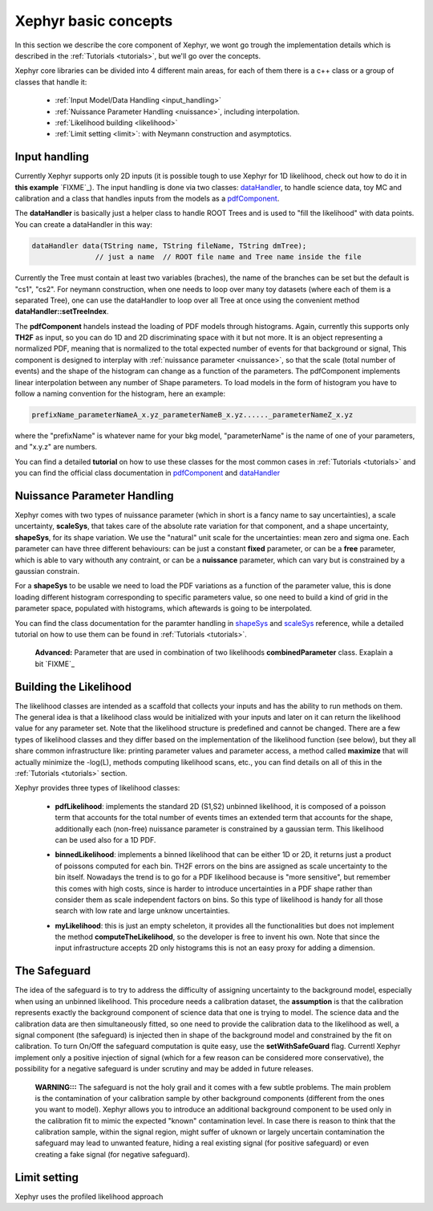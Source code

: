 .. _basics:

Xephyr basic concepts
=====================

In this section we describe the core component of Xephyr, we wont go trough the implementation details which is 
described in the :ref:`Tutorials <tutorials>`, but we'll go over the concepts.

Xephyr core libraries can be divided into 4 different main areas, for each of them there is a c++ class or a group of classes that handle it:
 

 - :ref:`Input Model/Data Handling <input_handling>`
 - :ref:`Nuissance Parameter Handling <nuissance>`, including interpolation.
 - :ref:`Likelihood building <likelihood>`
 - :ref:`Limit setting <limit>`: with Neymann construction and asymptotics.
 

.. _input_handling:

Input handling 
--------------

Currently Xephyr supports only 2D inputs (it is possible tough to use Xephyr for 1D likelihood, check out how to do it in **this example** `FIXME`_).
The input handling is done via two classes: `dataHandler`_, to handle science data, toy MC and calibration and a class that handles
inputs from the models as a `pdfComponent`_.

The **dataHandler** is basically just a helper class to handle ROOT Trees and is used to "fill the likelihood" with data points.
You can create a dataHandler in this way:

.. code-block:: c++

        dataHandler data(TString name, TString fileName, TString dmTree);
                       // just a name  // ROOT file name and Tree name inside the file

Currently the Tree must contain at least two variables (braches), the name of the branches can be set but the default is "cs1", "cs2". 
For neymann construction, when one needs to loop over many toy datasets (where each of them is a separated Tree), one can use the dataHandler to loop 
over all Tree at once using the convenient method **dataHandler::setTreeIndex**.

The **pdfComponent** handels instead the loading of PDF models through histograms. Again, currently this supports only **TH2F** as input, so you can
do 1D and 2D discriminating space with it but not more. 
It is an object representing a normalized PDF, meaning that is normalized to the total expected number of events for that background or signal,
This component is designed to interplay with :ref:`nuissance parameter <nuissance>`, so that the scale (total number of events) and the shape  of the histogram can change 
as a function of the parameters. The pdfComponent implements linear interpolation between any number of Shape parameters. To load models in the 
form of histogram you have to follow a naming convention for the histogram, here an example:

.. code-block:: c++

         prefixName_parameterNameA_x.yz_parameterNameB_x.yz......_parameterNameZ_x.yz

where the "prefixName" is whatever name for your bkg model, "parameterName" is the name of one of your parameters, and "x.y.z" are numbers.

You can find a detailed **tutorial** on how to use these classes for the most common cases in  :ref:`Tutorials <tutorials>` and you can find the official class documentation in
`pdfComponent`_ and `dataHandler`_ 

.. _`pdfComponent`: https://xenon1t.github.io/Xephyr/class_reference/classpdfComponent.html
.. _`dataHandler`: https://xenon1t.github.io/Xephyr/class_reference/classdataHandler.html



.. _nuissance:

Nuissance Parameter Handling
-----------------------------

Xephyr comes with two types of nuissance parameter (which in short is a fancy name to say uncertainties), a scale uncertainty, **scaleSys**, that takes
care of the absolute rate variation for that component, and a shape uncertainty, **shapeSys**, for its shape variation. We use the "natural" unit scale 
for the uncertainties: mean zero and sigma one. Each parameter can have three different behaviours: can be just a constant **fixed** parameter, or 
can be a **free** parameter, which is able to vary withouth any contraint, or can be a **nuissance** parameter, which can vary but is constrained by a gaussian
constrain.

For a **shapeSys** to be usable we need to load the PDF variations as a function of the parameter value, this is done loading different histogram 
corresponding to specific parameters value, so one need to build a kind of grid in the parameter space, populated with histograms, which aftewards
is going to be interpolated.

You can find the class documentation for the paramter handling in `shapeSys`_ and `scaleSys`_ reference, while a detailed tutorial on how 
to use them can be found in :ref:`Tutorials <tutorials>`. 

.. _`shapeSys`: https://xenon1t.github.io/Xephyr/class_reference/classshapeSys.html
.. _`scaleSys`: https://xenon1t.github.io/Xephyr/class_reference/classscaleSys.html


        **Advanced:**
        Parameter that are used in combination of two likelihoods **combinedParameter** class. Exaplain a bit `FIXME`_


.. _likelihood:

Building the Likelihood
-------------------------

The likelihood classes are intended as a scaffold that collects your inputs and has the ability to run methods on them. The general idea is that a likelihood class
would be initialized with your inputs and  later on it can return the likelihood value for any parameter set. Note that the likelihood structure is predefined and
cannot be changed. There are a few types of likelihood classes and they differ based on the implementation of the likelihood function (see below),
but they all share common infrastructure like: printing parameter values and parameter access, a method called **maximize** that will actually minimize the -log(L),
methods computing likelihood scans, etc., you can find details on all of this in the :ref:`Tutorials <tutorials>` section.

Xephyr provides three types of likelihood classes: 
 
 - **pdfLikelihood**: implements the standard 2D (S1,S2) unbinned likelihood, it is composed of a poisson term that accounts for the total number of events times an 
   extended term that accounts for the shape, additionally each (non-free) nuissance parameter is constrained by a gaussian term. 
   This likelihood can be used also for a 1D PDF.

 .. FIXME formula

 - **binnedLikelihood**: implements a binned likelihood that can be either 1D or 2D, it returns just a product of poissons computed for each bin. TH2F errors
   on the bins are assigned as scale uncertainty to the bin itself. 
   Nowadays the trend is to go for a PDF likelihood because is "more sensitive", but remember this comes with high costs, since is harder to introduce uncertainties in a 
   PDF shape rather than consider them as scale independent factors on bins. So this type of likelihood is handy for all those search with low rate and large unknow
   uncertainties.

 .. FIXME formula
 
 - **myLikelihood**: this is just an empty scheleton, it provides all the functionalities but does not implement the method **computeTheLikelihood**, 
   so the developer is free to invent his own. Note that since the input infrastructure accepts 2D only histograms this is not an easy proxy for adding
   a dimension.

 .. FIXME formula


.. _safeguard:

The Safeguard
--------------

The idea of the safeguard is to try to address the difficulty of assigning 
uncertainty to the background model, especially when using an unbinned likelihood. This procedure needs a calibration dataset, the **assumption** 
is that the calibration represents exactly the background component of science data that one is trying to model. The science data and the calibration data
are then simultaneously fitted, so one need to provide the calibration data to the likelihood as well, a signal component (the safeguard) is injected then 
in shape of the background model and constrained by the fit on calibration. To turn On/Off the safeguard computation is quite easy, 
use the **setWithSafeGuard** flag. Currentl Xephyr implement only a positive injection of signal (which for a few reason can be considered more conservative), 
the possibility for a negative safeguard is under scrutiny and may be added in future releases.

        **WARNING:::** The safeguard is not the holy grail and it comes with a few subtle problems. The main problem is the contamination of your calibration sample
        by other background components (different from the ones you want to model). Xephyr allows you to introduce an additional background component to be 
        used only in the calibration fit to mimic the expected "known" contamination level. In case there is reason to think that the calibration sample, within the signal region,
        might  suffer of uknown or largely uncertain contamination the safeguard may lead to unwanted feature, hiding a real existing signal (for positive safeguard) or  
        even creating a fake signal (for negative safeguard).
        


.. _limit:

Limit setting
--------------

Xephyr uses the profiled likelihood approach



